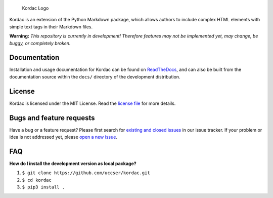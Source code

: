 .. figure:: kordac/images/kordac-logo.png
   :alt: Kordac Logo

   Kordac Logo

|Build Status|

Kordac is an extension of the Python Markdown package, which allows
authors to include complex HTML elements with simple text tags in their
Markdown files.

**Warning:** *This repository is currently in development! Therefore
features may not be implemented yet, may change, be buggy, or completely
broken.*

Documentation
-------------

Installation and usage documentation for Kordac can be found on
`ReadTheDocs`_, and can also be built from the documentation source
within the ``docs/`` directory of the development distribution.

License
-------

Kordac is licensed under the MIT License. Read the `license file`_ for
more details.

Bugs and feature requests
-------------------------

Have a bug or a feature request? Please first search for `existing and
closed issues`_ in our issue tracker. If your problem or idea is not
addressed yet, please `open a new issue`_.

FAQ
---

**How do I install the development version as local package?**

1. ``$ git clone https://github.com/uccser/kordac.git``
2. ``$ cd kordac``
3. ``$ pip3 install .``

.. _ReadTheDocs: http://kordac.readthedocs.io/en/develop/
.. _license file: LICENSE.md
.. _existing and closed issues: https://github.com/uccser/kordac/issues
.. _open a new issue: https://github.com/uccser/kordac/issues/new

.. |Build Status| image:: https://travis-ci.org/uccser/kordac.svg?branch=master
   :target: https://travis-ci.org/uccser/kordac
